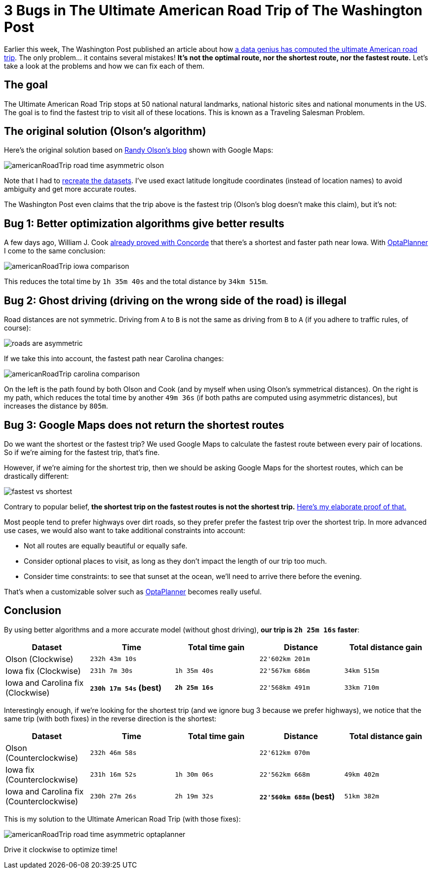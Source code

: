 = 3 Bugs in The Ultimate American Road Trip of The Washington Post
:page-interpolate: true
:awestruct-author: ge0ffrey
:awestruct-layout: blogPostBase
:awestruct-tags: [tsp, vehicle routing]

Earlier this week, The Washington Post published an article about how
http://www.washingtonpost.com/blogs/wonkblog/wp/2015/03/10/a-data-genius-computes-the-ultimate-american-road-trip/[a data genius has computed the ultimate American road trip].
The only problem... it contains several mistakes! *It's not the optimal route, nor the shortest route, nor the fastest route.*
Let's take a look at the problems and how we can fix each of them.

== The goal

The Ultimate American Road Trip stops at 50 national natural landmarks, national historic sites and national monuments in the US.
The goal is to find the fastest trip to visit all of these locations.
This is known as a Traveling Salesman Problem.

== The original solution (Olson's algorithm)

Here's the original solution based on http://www.randalolson.com/2015/03/08/computing-the-optimal-road-trip-across-the-u-s/[Randy Olson's blog]
shown with Google Maps:

image::americanRoadTrip-road-time-asymmetric-olson.png[]

Note that I had to https://github.com/droolsjbpm/optaplanner/tree/master/optaplanner-examples/data/tsp/import/usa[recreate the datasets].
I've used exact latitude longitude coordinates (instead of location names) to avoid ambiguity and get more accurate routes.

The Washington Post even claims that the trip above is the fastest trip (Olson's blog doesn't make this claim), but it's not:

== Bug 1: Better optimization algorithms give better results

A few days ago, William J. Cook http://www.math.uwaterloo.ca/tsp/usa50/index.html[already proved with Concorde]
that there's a shortest and faster path near Iowa. With https://www.optaplanner.org[OptaPlanner] I come to the same conclusion:

image::americanRoadTrip-iowa-comparison.png[]

This reduces the total time by `1h 35m 40s` and the total distance by `34km 515m`.

== Bug 2: Ghost driving (driving on the wrong side of the road) is illegal

Road distances are not symmetric. Driving from `A` to `B` is not the same as driving from `B` to `A`
(if you adhere to traffic rules, of course):

image::roads-are-asymmetric.png[]

If we take this into account, the fastest path near Carolina changes:

image::americanRoadTrip-carolina-comparison.png[]

On the left is the path found by both Olson and Cook (and by myself when using Olson's symmetrical distances).
On the right is my path, which reduces the total time by another `49m 36s` (if both paths are computed using asymmetric distances),
but increases the distance by `805m`.

== Bug 3: Google Maps does not return the shortest routes

Do we want the shortest or the fastest trip?
We used Google Maps to calculate the fastest route between every pair of locations.
So if we're aiming for the fastest trip, that's fine.

However, if we're aiming for the shortest trip, then we should be asking Google Maps for the shortest routes,
which can be drastically different:

image::fastest-vs-shortest.png[]

Contrary to popular belief, *the shortest trip on the fastest routes is not the shortest trip.*
https://docs.optaplanner.org/latestFinal/optaplanner-docs/html_single/images/Chapter-Use_cases_and_examples/roadDistanceTriangleInequality.png[Here's my elaborate proof of that.]

Most people tend to prefer highways over dirt roads, so they prefer prefer the fastest trip over the shortest trip.
In more advanced use cases, we would also want to take additional constraints into account:

* Not all routes are equally beautiful or equally safe.
* Consider optional places to visit, as long as they don't impact the length of our trip too much.
* Consider time constraints: to see that sunset at the ocean, we'll need to arrive there before the evening.

That's when a customizable solver such as https://www.optaplanner.org[OptaPlanner] becomes really useful.

== Conclusion

By using better algorithms and a more accurate model (without ghost driving), *our trip is `2h 25m 16s` faster*:

|===
|Dataset |Time |Total time gain |Distance |Total distance gain

|Olson (Clockwise) |`232h 43m 10s` | |`22'602km 201m` |
|Iowa fix (Clockwise) |`231h 7m 30s` |`1h 35m 40s` |`22'567km 686m` |`34km 515m`
|Iowa and Carolina fix (Clockwise) |*`230h 17m 54s` (best)* |*`2h 25m 16s`* |`22'568km 491m` |`33km 710m`
|===

Interestingly enough, if we're looking for the shortest trip (and we ignore bug 3 because we prefer highways),
we notice that the same trip (with both fixes) in the reverse direction is the shortest:

|===
|Dataset |Time |Total time gain |Distance |Total distance gain

|Olson (Counterclockwise) |`232h 46m 58s` | |`22'612km 070m` |
|Iowa fix (Counterclockwise) |`231h 16m 52s` |`1h 30m 06s` |`22'562km 668m` |`49km 402m`
|Iowa and Carolina fix (Counterclockwise) |`230h 27m 26s` |`2h 19m 32s` |*`22'560km 688m` (best)* |`51km 382m`
|===

This is my solution to the Ultimate American Road Trip (with those fixes):

image::americanRoadTrip-road-time-asymmetric-optaplanner.png[]

Drive it clockwise to optimize time!
